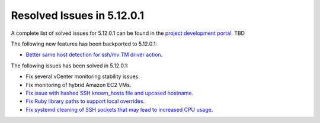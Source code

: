 .. _resolved_issues_51201:

Resolved Issues in 5.12.0.1
--------------------------------------------------------------------------------

A complete list of solved issues for 5.12.0.1 can be found in the `project development portal <https://github.com/OpenNebula/one/milestone/XXX>`__. TBD

The following new features has been backported to 5.12.0.1:

- `Better same host detection for ssh/mv TM driver action <https://github.com/OpenNebula/one/issues/3460>`__.

The following issues has been solved in 5.12.0.1:

- Fix several vCenter monitoring stability issues.
- Fix monitoring of hybrid Amazon EC2 VMs.
- `Fix issue with hashed SSH known_hosts file and upcased hostname <https://github.com/OpenNebula/one/issues/4935>`__.
- `Fix Ruby library paths to support local overrides <https://github.com/OpenNebula/one/issues/4929>`__.
- `Fix systemd cleaning of SSH sockets that may lead to increased CPU usage <https://github.com/OpenNebula/one/issues/4939>`__.
